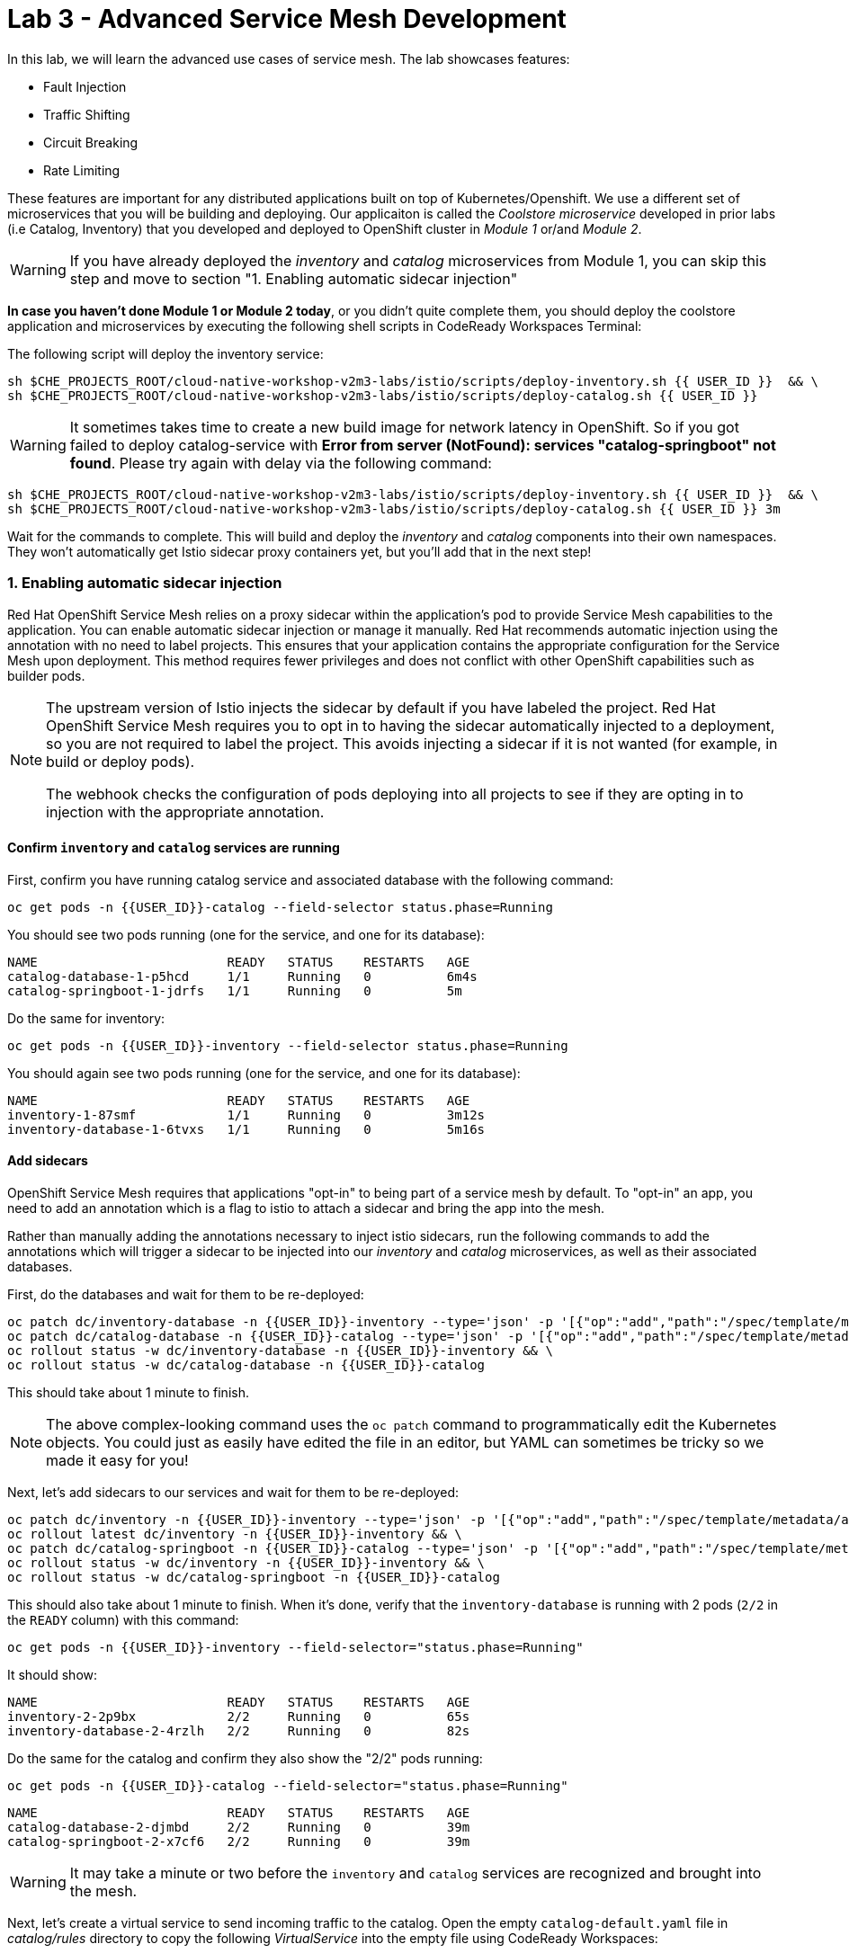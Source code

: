= Lab 3 - Advanced Service Mesh Development
:experimental:
:imagesdir: images

In this lab, we will learn the advanced use cases of service mesh. The lab showcases features:

* Fault Injection
* Traffic Shifting
* Circuit Breaking
* Rate Limiting

These features are important for any distributed applications built on top of Kubernetes/Openshift. We use a different set of microservices that you will be building and deploying. Our applicaiton is called the _Coolstore microservice_ developed in prior labs (i.e Catalog, Inventory) that you developed and deployed to
OpenShift cluster in _Module 1_ or/and _Module 2_.

[WARNING]
====
If you have already deployed the _inventory_ and _catalog_ microservices from Module 1, you can skip this step and move to section "1. Enabling automatic sidecar injection"
====

**In case you haven’t done Module 1 or Module 2 today**, or you didn’t quite complete them, you should deploy the coolstore application and microservices by executing the following shell scripts in CodeReady Workspaces Terminal:

The following script will deploy the inventory service:

[source, shell, role="copypaste"]
----
sh $CHE_PROJECTS_ROOT/cloud-native-workshop-v2m3-labs/istio/scripts/deploy-inventory.sh {{ USER_ID }}  && \
sh $CHE_PROJECTS_ROOT/cloud-native-workshop-v2m3-labs/istio/scripts/deploy-catalog.sh {{ USER_ID }}
----

[WARNING]
====
It sometimes takes time to create a new build image for network latency in OpenShift. So if you got failed to deploy catalog-service with *Error from server (NotFound): services "catalog-springboot" not found*. Please try again with delay via the following command:
====

[source, sh, role="copypaste"]
----
sh $CHE_PROJECTS_ROOT/cloud-native-workshop-v2m3-labs/istio/scripts/deploy-inventory.sh {{ USER_ID }}  && \
sh $CHE_PROJECTS_ROOT/cloud-native-workshop-v2m3-labs/istio/scripts/deploy-catalog.sh {{ USER_ID }} 3m
----

Wait for the commands to complete. This will build and deploy the _inventory_ and _catalog_ components into their own namespaces. They won’t automatically get Istio sidecar proxy containers yet, but you’ll add that in the next step!

=== 1. Enabling automatic sidecar injection

Red Hat OpenShift Service Mesh relies on a proxy sidecar within the application’s pod to provide Service Mesh capabilities to the application. You can enable automatic sidecar injection or manage it manually. Red Hat recommends automatic injection using the annotation with no need to label projects. This ensures that your application contains the appropriate configuration for the Service Mesh upon deployment. This method requires fewer privileges and does not conflict with other OpenShift capabilities such as builder pods.

[NOTE]
====
The upstream version of Istio injects the sidecar by default if you have labeled the project. Red Hat OpenShift Service Mesh requires you to opt in to having the sidecar automatically injected to a deployment, so you are not required to label the project. This avoids injecting a sidecar if it is not wanted (for example, in build or deploy pods).

The webhook checks the configuration of pods deploying into all projects to see if they are opting in to injection with the appropriate annotation.
====

==== Confirm `inventory` and `catalog` services are running

First, confirm you have running catalog service and associated database with the following command:

[source,sh,role="copypaste"]
----
oc get pods -n {{USER_ID}}-catalog --field-selector status.phase=Running
----

You should see two pods running (one for the service, and one for its database):

[source,console]
----
NAME                         READY   STATUS    RESTARTS   AGE
catalog-database-1-p5hcd     1/1     Running   0          6m4s
catalog-springboot-1-jdrfs   1/1     Running   0          5m
----

Do the same for inventory:

[source,sh,role="copypaste"]
----
oc get pods -n {{USER_ID}}-inventory --field-selector status.phase=Running
----

You should again see two pods running (one for the service, and one for its database):

[source,console]
----
NAME                         READY   STATUS    RESTARTS   AGE
inventory-1-87smf            1/1     Running   0          3m12s
inventory-database-1-6tvxs   1/1     Running   0          5m16s
----

==== Add sidecars

OpenShift Service Mesh requires that applications "opt-in" to being part of a service mesh by default. To "opt-in" an app, you need to add an annotation which is a flag to istio to attach a sidecar and bring the app into the mesh.

Rather than manually adding the annotations necessary to inject istio sidecars, run the following commands to add the annotations which will trigger a sidecar to be injected into our _inventory_ and _catalog_ microservices, as well as their associated databases.

First, do the databases and wait for them to be re-deployed:
[source,sh,role="copypaste"]
----
oc patch dc/inventory-database -n {{USER_ID}}-inventory --type='json' -p '[{"op":"add","path":"/spec/template/metadata/annotations", "value": {"sidecar.istio.io/inject": "'"true"'"}}]' && \
oc patch dc/catalog-database -n {{USER_ID}}-catalog --type='json' -p '[{"op":"add","path":"/spec/template/metadata/annotations", "value": {"sidecar.istio.io/inject": "'"true"'"}}]' && \
oc rollout status -w dc/inventory-database -n {{USER_ID}}-inventory && \
oc rollout status -w dc/catalog-database -n {{USER_ID}}-catalog
----

This should take about 1 minute to finish.

[NOTE]
====
The above complex-looking command uses the `oc patch` command to programmatically edit the Kubernetes objects. You could just as easily have edited the file in an editor, but YAML can sometimes be tricky so we made it easy for you!
====

Next, let's add sidecars to our services and wait for them to be re-deployed:

[source,sh,role="copypaste"]
----
oc patch dc/inventory -n {{USER_ID}}-inventory --type='json' -p '[{"op":"add","path":"/spec/template/metadata/annotations", "value": {"sidecar.istio.io/inject": "'"true"'"}}]' && \
oc rollout latest dc/inventory -n {{USER_ID}}-inventory && \
oc patch dc/catalog-springboot -n {{USER_ID}}-catalog --type='json' -p '[{"op":"add","path":"/spec/template/metadata/annotations", "value": {"sidecar.istio.io/inject": "'"true"'"}}]' && \
oc rollout status -w dc/inventory -n {{USER_ID}}-inventory && \
oc rollout status -w dc/catalog-springboot -n {{USER_ID}}-catalog
----

This should also take about 1 minute to finish. When it's done, verify that the `inventory-database` is running with 2 pods (`2/2` in the `READY` column) with this command:

[source,sh,role="copypaste"]
----
oc get pods -n {{USER_ID}}-inventory --field-selector="status.phase=Running"
----

It should show:

[source,console,role="copypaste"]
----
NAME                         READY   STATUS    RESTARTS   AGE
inventory-2-2p9bx            2/2     Running   0          65s
inventory-database-2-4rzlh   2/2     Running   0          82s
----

Do the same for the catalog and confirm they also show the "2/2" pods running:

[source,sh,role="copypaste"]
----
oc get pods -n {{USER_ID}}-catalog --field-selector="status.phase=Running"
----

[source,console,role="copypaste"]
----
NAME                         READY   STATUS    RESTARTS   AGE
catalog-database-2-djmbd     2/2     Running   0          39m
catalog-springboot-2-x7cf6   2/2     Running   0          39m
----

[WARNING]
====
It may take a minute or two before the `inventory` and `catalog` services are recognized and brought into the mesh.
====

Next, let's create a virtual service to send incoming traffic to the catalog. Open the empty `catalog-default.yaml` file in _catalog/rules_ directory to copy the following _VirtualService_ into the empty file using CodeReady Workspaces:

[source,yaml, role="copypaste"]
----
apiVersion: networking.istio.io/v1alpha3
kind: VirtualService
metadata:
  name: catalog-default
spec:
  hosts:
  - "istio-ingressgateway-{{ USER_ID }}-istio-system.{{ ROUTE_SUBDOMAIN }}"
  gateways:
  - {{USER_ID}}-bookinfo/bookinfo-gateway
  http:
    - match:
        - uri:
            exact: /services/products
        - uri:
            exact: /services/product
        - uri:
            exact: /
      route:
        - destination:
            host: catalog-springboot
            port:
              number: 8080
----

Execute the following command in CodeReady Workspaces Terminal:

[source,sh,role="copypaste"]
----
oc create -f $CHE_PROJECTS_ROOT/cloud-native-workshop-v2m3-labs/catalog/rules/catalog-default.yaml -n {{ USER_ID }}-catalog
----

Access the http://istio-ingressgateway-{{ USER_ID }}-istio-system.{{ ROUTE_SUBDOMAIN }}[Catalog Service Page^] and ensure it should look something like:

image::catalog-ui-gateway.png[catalog, 700]

[NOTE]
====
It takes a few seconds to reconcile _istio ingress_ with the _gateway_ and _virtual service_. Leave this page open as the _Catalog UI browser_ creates traffic (every 2 seconds) between services, which is useful for testing.
====

Ensure if we injected _side car_ to each pods. Access the https://kiali-{{ USER_ID }}-istio-system.{{ ROUTE_SUBDOMAIN }}/console/graph/namespaces/?edges=noEdgeLabels&graphType=versionedApp&namespaces={{ USER_ID }}-catalog%2C{{ USER_ID }}-inventory&unusedNodes=false&injectServiceNodes=true&duration=60&pi=15000&layout=dagre[Kiali Graph page^] and verify that *{{ USER_ID }}-inventory*, *{{ USER_ID }}-catalog* are selected _Namespaces_ then enable *Traffic Animation* in the _Display_ drop-down to see animated traffic flow from _Catalog service_ to _Inventory service_:

image::kiali_graph_sidecar.png[istio, 700]

You can see the incoming traffic to the catalog service along with traffic going to both the catalog and inventory databases along each branch. This mirrors what we would expect - when you access the catalog frontend, a call is made to the catalog backend, which in turn access the inventory and combines it with catalog data and returns the result for display.

[NOTE]
====
You may occasionally see _unknown_ or _PassthroughCluster_ elements in the graph. These are due to the istio configuration changes we are doing in realtime and would disappear if you wait long enough, but you can ignore them for this lab.
====

=== 2. Fault Injection

This step will walk you through how to use *Fault Injection* to test the end-to-end failure recovery capability of the application as a whole. An incorrect configuration of the failure recovery policies could result in unavailability of critical services. Examples of incorrect configurations include incompatible or restrictive timeouts across service calls.

_Istio_ provides a set of failure recovery features that can be taken advantage of by the services in an application. Features include:

* **Timeouts** to minimize wait times for slow services
* **Bounded retries** with timeout budgets and variable jitter between retries
* **Limits** on number of concurrent connections and requests to upstream services
* **Active (periodic) health checks** on each member of the load balancing pool
* **Fine-grained circuit breakers** (passive health checks) – applied per instance in the load balancing pool

These features can be dynamically configured at runtime through Istio’s traffic management rules.

A combination of active and passive health checks minimizes the chances of accessing an unhealthy service. When combined with platform-level health checks (such as readiness/liveness probes in OpenShift), applications can ensure that unhealthy pods/containers/VMs can be quickly weeded out of the service mesh, minimizing the request failures and impact on latency.

Together, these features enable the service mesh to tolerate failing nodes and prevent localized failures from cascading instability to other nodes.

Istio enables protocol-specific _fault injection_ into the network (instead of killing pods) by delaying or corrupting packets at TCP layer.

Two types of faults can be injected:

* _Delays_ are timing failures. They mimic increased network latency or an overloaded upstream service.
* _Aborts_ are crash failures. They mimic failures in upstream services. Aborts usually manifest in the form of HTTP error codes or TCP connection failures.

To test our application microservices for resiliency, we will inject a failure in *50%* of the requests to the _inventory_ service, causing the service to appear to fail (and return `HTTP 5xx` errors) half of the time.

Open the empty `inventory-default.yaml` file in the _inventory/rules_ directory and copy the following into the file:

[source,yaml,role="copypaste"]
----
apiVersion: networking.istio.io/v1alpha3
kind: VirtualService
metadata:
  name: inventory-default
spec:
  hosts:
  - "istio-ingressgateway-{{ USER_ID }}-istio-system.{{ ROUTE_SUBDOMAIN }}"
  gateways:
  - {{USER_ID}}-bookinfo/bookinfo-gateway
  http:
    - match:
        - uri:
            exact: /services/inventory
        - uri:
            exact: /
      route:
        - destination:
            host: inventory
            port:
              number: 8080
----

Delete the gateway to direct route catalog that was setup earlier with:

[source,sh,role="copypaste"]
----
oc delete -f $CHE_PROJECTS_ROOT/cloud-native-workshop-v2m3-labs/catalog/rules/catalog-default.yaml -n {{ USER_ID }}-catalog
----

Create the new VirtualService to direct traffic to the inventory service by running the following command via CodeReady Workspaces Terminal:

[source,sh,role="copypaste"]
----
oc create -f $CHE_PROJECTS_ROOT/cloud-native-workshop-v2m3-labs/inventory/rules/inventory-default.yaml -n {{ USER_ID }}-inventory
----

Now, you can test if the inventory service works correctly via accessing the http://istio-ingressgateway-{{ USER_ID }}-istio-system.{{ ROUTE_SUBDOMAIN }}[CoolStore Inventory page^]. If you still see _Coolstore Catalog_ then reload the page to see _Coolstore Inventory_ with kbd:[CTRL+F5] (or kbd:[Command+Shift+R] on Mac OS).

image::inventory-ui-gateway.png[fault-injection, 700]

Let’s inject a failure (_500 status_) in *50%* of requests to _inventory_ microservices. Edit _inventory-default.yaml_ as below.

Open the empty `inventory-vs-fault.yaml` file in _inventory/rules_ directory and copy the following codes.

[source,yaml,role="copypaste"]
----
apiVersion: networking.istio.io/v1alpha3
kind: VirtualService
metadata:
  name: inventory-fault
spec:
  hosts:
  - "istio-ingressgateway-{{ USER_ID }}-istio-system.{{ ROUTE_SUBDOMAIN }}"
  gateways:
  - {{USER_ID}}-bookinfo/bookinfo-gateway
  http:
    - fault:
         abort:
           httpStatus: 500
           percentage:
             value: 50
      route:
        - destination:
            host: inventory
            port:
              number: 8080
----

Before creating a new *inventory-fault VirtualService*, we need to delete the existing inventory-default virtualService. Run the following command via CodeReady Workspaces Terminal:

[source,sh,role="copypaste"]
----
oc delete virtualservice/inventory-default -n {{ USER_ID }}-inventory
----

Then create a new VirtualService with this command:

[source,sh,role="copypaste"]
----
oc create -f $CHE_PROJECTS_ROOT/cloud-native-workshop-v2m3-labs/inventory/rules/inventory-vs-fault.yaml -n {{ USER_ID }}-inventory
----

Let’s find out if the fault injection works corectly via accessing the http://istio-ingressgateway-{{ USER_ID }}-istio-system.{{ ROUTE_SUBDOMAIN }}[CoolStore Inventory page^] once again. You will see that the *Status* of CoolStore Inventory continues to change between *DEAD* and *OK*:

image::inventory-dead-ok.png[fault-injection, 700]

Back on the https://kiali-{{ USER_ID }}-istio-system.{{ ROUTE_SUBDOMAIN }}/console/graph/namespaces/?edges=noEdgeLabels&graphType=versionedApp&namespaces={{ USER_ID }}-catalog%2C{{ USER_ID }}-inventory&unusedNodes=false&injectServiceNodes=true&duration=60&pi=15000&layout=dagre[Kiali Graph page^] and you will see `red` traffic from _istio-ingressgateway_ as well as around 50% of requests are displayed as _5xx_ on the right side, _HTTP Traffic_. It may not be _exactly_ 50% since some traffic is coming from the catalog and ingress gateway at the same time, but it will approach 50% over time.

[WARNING]
====
Kiali "looks back" and records/displays the last minute of traffic, so if you're quick you may see some of the prior traffic flows from earlier in the lab. Within 1 minute the graph should clear up and only show what you are looking for!
====

image::inventlry-vs-error-kiali.png[fault-injection,700]

Let’s now add a 5 second delay for the `inventory` service.

Open the empty `inventory-vs-fault-delay.yaml` file in _inventory/rules_ directory and copy the following code into it:

[source,yaml,role="copypaste"]
----
apiVersion: networking.istio.io/v1alpha3
kind: VirtualService
metadata:
  name: inventory-fault-delay
spec:
  hosts:
  - "istio-ingressgateway-{{ USER_ID }}-istio-system.{{ ROUTE_SUBDOMAIN }}"
  gateways:
  - {{USER_ID}}-bookinfo/bookinfo-gateway
  http:
    - fault:
         delay:
           fixedDelay: 5s
           percentage:
             value: 100
      route:
        - destination:
            host: inventory
            port:
              number: 8080
----

Delete the existing inventory-fault VirtualService in CodeReady Workspaces Terminal:

[source,sh,role="copypaste"]
----
oc delete virtualservice/inventory-fault -n {{ USER_ID }}-inventory
----

Then create a new virtualservice:

[source,sh,role="copypaste"]
----
oc create -f $CHE_PROJECTS_ROOT/cloud-native-workshop-v2m3-labs/inventory/rules/inventory-vs-fault-delay.yaml -n {{ USER_ID }}-inventory
----

Go to the *Kiali Graph* you opened earlier and you will see that the `green` traffic from _istio-ingressgateway_ is delayed for requests coming from inventory service. Note that you need to check *Traffic Animation* in the _Display_ select box.

[NOTE]
====
You may still see "red" traffic from our previous fault injections, but those will disappear after the 1 minute time window (the default lookback period) of the graph elapses.
====

image::inventlry-vs-delay-kiali.png[fault-injection,700]

Click on the "edge" (the line between `istio-ingressgateway` and `inventory`) and then scroll to the bottom of the right-side graph showing the _HTTP Request Response Time_. Hover over the black _average_ data point to confirm that the average response time is about 5000ms (5 seconds) as expected:

image::5sdelay.png[delay, 800]

If the Inventory’s front page was set to correctly handle delays, we expect it to load within approximately 5 seconds. To see the web page response times, open the Developer Tools menu in IE, Chrome or Firefox (typically, key combination kbd:[CTRL+SHIFT+I] or kbd:[CMD+ALT+I] on a Mac), select the `Network` tab, and reload the inventory web page.

You will see and feel that the webpage loads in about 5 seconds:

image::inventory-webui-delay.png[Delay, 700]

Before we will move to the next step, clean up the fault injection and set the default virtual service once again using these commands in a Terminal:

[source,sh,role="copypaste"]
----
oc delete virtualservice/inventory-fault-delay -n {{ USER_ID }}-inventory && \
oc create -f $CHE_PROJECTS_ROOT/cloud-native-workshop-v2m3-labs/inventory/rules/inventory-default.yaml -n {{ USER_ID }}-inventory
----

Also, close the tabs in your browser for the Inventory and Catalog services to avoid unnecessary load, and stop the endless `for` loop you started in the beginning of this lab in CodeReady by closing the Terminal window that was running it.

=== 3. Enable Circuit Breaker

In this step, you will configure a circuit Breaker to protect the calls to `Inventory` service. If the `Inventory` service gets overloaded due to call volume, Istio will limit future calls to the service instances to allow them to recover.

Circuit breaking is a critical component of distributed systems. It’s nearly always better to fail quickly and apply back pressure upstream as soon as possible. Istio enforces circuit breaking limits at the network level as opposed to having to configure and code each application independently.

Istio supports various types of conditions that would trigger a circuit break:

* *Cluster maximum connections*: The maximum number of connections that Istio will establish to all hosts in a cluster.

* *Cluster maximum pending requests*: The maximum number of requests that will be queued while waiting for a ready connection pool connection.

* *Cluster maximum requests*: The maximum number of requests that can be outstanding to all hosts in a cluster at any given time. In practice this is applicable to HTTP/2 clusters since HTTP/1.1 clusters are governed by the maximum connections circuit breaker.

* *Cluster maximum active retries*: The maximum number of retries that
can be outstanding to all hosts in a cluster at any given time. In general Istio recommends aggressively circuit breaking retries so that retries for sporadic failures are allowed but the overall retry volume cannot explode and cause large scale cascading failure.

[NOTE]
====
that *HTTP2* uses a single connection and never queues (always multiplexes), so max connections and max pending requests are not applicable.
====

Each circuit breaking limit is configurable and tracked on a per upstream cluster and per priority basis. This allows different components of the distributed system to be tuned independently and have different limits. See the https://www.envoyproxy.io/docs/envoy/latest/intro/arch_overview/upstream/circuit_breaking[Envoy’s circuit breaker^] for more details.

Let’s add a circuit breaker to the calls to the *Inventory service*. Instead of using a _VirtualService_ object, circuit breakers in Istio are defined as _DestinationRule_ objects. DestinationRule defines policies that apply to traffic intended for a service after routing has occurred. These rules specify configuration for load balancing, connection pool size from the sidecar, and outlier detection settings to detect and evict unhealthy hosts from the load balancing pool.

Open the empty *inventory-cb.yaml* file in _inventory/rules_ directory and add this code to the file to enable circuit breaking when calling the Inventory service:

[source,yaml,role="copypaste"]
----
apiVersion: networking.istio.io/v1alpha3
kind: DestinationRule
metadata:
  name: inventory-cb
spec:
  host: inventory
  trafficPolicy:
    connectionPool:
      tcp:
        maxConnections: 1
      http:
        http1MaxPendingRequests: 1
        maxRequestsPerConnection: 1
----

Run the following command via CodeReady Workspaces Terminal to then create the rule:

[source,sh,role="copypaste"]
----
oc create -f $CHE_PROJECTS_ROOT/cloud-native-workshop-v2m3-labs/inventory/rules/inventory-cb.yaml -n {{ USER_ID }}-inventory
----

We set the Inventory service’s maximum connections to 1 and maximum pending requests to 1. Thus, if we send more than 2 requests within a short period of time to the inventory service, 1 will go through, 1 will be pending, and any additional requests will be denied until the pending request is processed. Furthermore, it will detect any hosts that return a server error (HTTP 5xx) and eject the pod out of the load balancing pool for 15 minutes. You can visit here to check the https://istio.io/docs/tasks/traffic-management/circuit-breaking[Istio spec^] for more details on what each configuration
parameter does.

=== 4. Overload the service

We'll use a utility called _siege_ to send multiple concurrent requests to our application, and witness the circuit breaker kicking in and opening the circuit.

Execute this to simulate a number of users attempting to access the gateway URL simultaneously in CodeReady Workspaces Terminal.

[source,sh,role="copypaste"]
----
siege --verbose --time=1M --concurrent=10 'http://istio-ingressgateway-{{ USER_ID }}-istio-system.{{ ROUTE_SUBDOMAIN }}'
----

This will run for 1 minute, and you'll likely errors like `[error] Failed to make an SSL connection: 5` which indicates that the circuit breaker is tripping and stopping the flood of requests from going to the service.

To see this, open the https://grafana-{{ USER_ID }}-istio-system.{{ ROUTE_SUBDOMAIN }}/d/LJ_uJAvmk/istio-service-dashboard?orgId=1&refresh=10s&var-service=inventory.{{ USER_ID }}-inventory.svc.cluster.local&var-srcns=All&var-srcwl=All&var-dstns=All&var-dstwl=All[Istio Service Dashboard^] in Grafana and ensure to see _Client Success Rate(non-5xx responses)_ of inventory service is no longer at 100%:

[NOTE]
====
It may take 10-20 seconds before the evidence of the circuit breaker is visible within the Grafana dashboard, due to the not-quite-realtime nature of Prometheus metrics and Grafana refresh periods and general network latency. You can also re-run the `siege` command to force more failures.
====

image::inventory-circuit-breaker-grafana.png[circuit-breaker, 700]

That’s the circuit breaker in action, limiting the number of requests to the service. In practice your limits would be much higher.

You can also see the Circuit Breaker triggering `HTTP 503` errors in the animation:

image::inventory-circuit-breaker-kiali.png[circuit-breaker, 700]

In practice, these `503`s would trigger upstream fallbacks while the overloaded service is given a chance to recover.

Before we move on the next step, clear existing destinationrule, virtural service and gateway via the following commands.

[source,sh,role="copypaste"]
----
oc delete destinationrule/inventory-cb -n {{ USER_ID }}-inventory && \
oc delete virtualservice/inventory-default -n {{ USER_ID }}-inventory && \
oc create -f $CHE_PROJECTS_ROOT/cloud-native-workshop-v2m3-labs/catalog/rules/catalog-default.yaml -n {{ USER_ID }}-catalog
----

=== 6. Enable Authentication using Single Sign-on

In this step, you will learn how to enable authentication. You will secure the _Catalog_ endpoint. We will use JWT with Red Hat Single Sign On which is part of the Red Hat Runtimes.

References:

* https://en.wikipedia.org/wiki/JSON_Web_Token[JSON Web Token(JWT)^]
* https://access.redhat.com/products/red-hat-single-sign-on[Red Hat Single Sign-On^]
* https://www.redhat.com/en/products/application-runtimes[Red Hat Runtimes^]

Let’s deploy *Red Hat Single Sign-On (RH-SSO)* that enables service authentication for traffic in the service mesh.

_Red Hat Single Sign-On (RH-SSO)_ is based on the *Keycloak* project and enables you to secure your web applications by providing Web single sign-on (SSO) capabilities based on popular standards such as *SAML 2.0, OpenID Connect and OAuth 2.0*. The RH-SSO server can act as a SAML or OpenID Connect-based Identity Provider, mediating with your enterprise user directory or 3rd-party SSO provider for identity information and your applications via standards-based tokens. The major features include:

* *Authentication Server* - Acts as a standalone SAML or OpenID Connect-based Identity Provider.
* *User Federation* - Certified with LDAP servers and Microsoft Active Directory as sources for user information.
* *Identity Brokering* - Integrates with 3rd-party Identity Providers including leading social networks as identity source.
* *REST APIs and Administration GUI* - Specify user federation, role mapping, and client applications with easy-to-use Administration GUI and REST APIs.

We will deploy RH-SSO in a new project. Go to the {{ CONSOLE_URL }}/topology/ns/{{ USER_ID }}-catalog[Topology View^], click on *Create Project*:

image::create_project_topology.png[rhsso, 500]

Type the following name then click on *Create*:

 * Name: `{{ USER_ID}}-rhsso`

image::create_project_popup.png[rhsso, 500]

Click on *From Catalog* in Topology view:

image::create_project_fc.png[rhsso, 700]

Type `ccn-sso` in search box and click on *CCN + Red Hat Single Sign-On 7.4 on OpenJDK + PostgreSQL* catalog. Then click on *Instantiate Template*:

image::catalog_rhsso.png[rhsso, 700]

Type the following varialbles then leave the others as default. Click on *Create*:

 * RH-SSO Administrator Username: `admin`
 * RH-SSO Administrator Password: `admin`
 * RH-SSO Realm: `istio`
 * RH-SSO Service Username: `auth{{ USER_ID}}`
 * RH-SSO Service Password: `{{ OPENSHIFT_USER_PASSWORD }}`

image::catalog_rhsso_detail.png[rhsso, 700]

Add the following labels in CodeReady Workspaces Terminal:

[source,sh,role="copypaste"]
----
oc project {{ USER_ID}}-rhsso && \
oc label dc/sso app.openshift.io/runtime=sso && \
oc label dc/sso-postgresql app.openshift.io/runtime=postgresql --overwrite && \
oc label dc/sso-postgresql app.kubernetes.io/part-of=sso --overwrite && \
oc label dc/sso app.kubernetes.io/part-of=sso --overwrite && \
oc annotate dc/sso-postgresql app.openshift.io/connects-to=sso --overwrite
----

Go back to the {{ CONSOLE_URL }}/topology/ns/{{ USER_ID }}-rhsso[Topology View^]:

image::rhsso-topology.png[sso, 700]

Once this finishes (it may take a minute or two), click on https://secure-sso-{{ USER_ID }}-rhsso.{{ ROUTE_SUBDOMAIN}}[Secure SSO Route^] to access RH-SSO web console as below:

image::rhsso_landing_page.png[sso, 700]

Click on _Administration Console_ to configure *Istio* Ream then input the usename and password that you used earlier:

* Username or email: `admin`
* Password: `admin`

image::rhsso_admin_login.png[sso, 700]

You will see general information of the _Istio Realm_. Click on *Login* tab and de-select (swich off) _Require SSL_ by setting it to _none_ then click on *Save*.

image::rhsso_istio_realm.png[sso, 700]

[NOTE]
====
Red Hat Single Sign-On generates a self-signed certificate the first time it runs. Please note that self-signed certificates don’t work to authenticate by Istio so we will change not to use SSL for testing Istio authentication.
====

Next, create a new RH-SSO _client_ that is for trusted browser apps and web services in our _Istio_ realm. Go to *Clients* in the left menu then click on *Create*.

image::rhsso_clients.png[sso, 700]

Input `ccn-cli` in _Client ID_ field and click on *Save*.

image::rhsso_clients_create.png[sso, 700]

On the next screen, you will see details on the *Settings* tab, the only thing you need to do is to input _Valid Redirect URIs_ that can be used after successful login or logout for clients.

[source,sh,role="copypaste"]
----
http://istio-ingressgateway-{{ USER_ID }}-istio-system.{{ ROUTE_SUBDOMAIN }}/*
----

image::rhsso_clients_settings.png[sso, 700]

Don’t forget to click *Save*!

Now, let’s define a role that will be assigned to your credentials, let’s create a simple role called *ccn_auth*. Go to *Roles* in the left menu then click on _Add Role_.

image::rhsso_roles.png[sso, 700]

Input `ccn_auth` in _Role Name_ field and click on *Save*.

image::rhsso_roles_create.png[sso, 700]

Next let’s update the password policy for our _authuser_.

Go to *Users* menu on the left side menu then click on *View all users*.

image::rhsso_users.png[sso, 700]

If you click on the `auth{{ USER_ID }}` ID then you will find more information such as Details, Attributes, Credentials, Role Mappings, Groups, Contents, and Sessions. You don’t need to update any details in this step.

image::rhsso_istio_users_details.png[sso, 700]

Go to *Credentials* tab and input the following variables:

* New Password: `{{ OPENSHIFT_USER_PASSWORD }}`
* Password Confirmation: `{{ OPENSHIFT_USER_PASSWORD }}`
* Temporary: `OFF`

Make sure to turn off the *Temporary* flag unless you want the auth{{ USER_ID }} to have to change his password the first time they authenticate.

Click on *Reset Password*.

image::rhsso_users_credentials.png[sso, 700]

Then click on *Change password* in the popup window.

image::rhsso_users_change_pwd.png[sso, 700]

Now proceed to the *Role Mappings* tab and assign the role *ccn_auth* via clicking on _Add selected >_.

image::rhsso_rolemapping.png[sso, 700]

You will confirm the ccn_auth role in _Assigned Roles_ box.

image::rhsso_rolemapping_assigned.png[sso, 700]

Well done, you have enabled RH-SSO to with a custom realm, user and role!

==== Rename services

In upcoming versions of OpenShift Service Mesh, newer versions of Istio will https://istio.io/docs/ops/configuration/traffic-management/protocol-selection/#automatic-protocol-selection[auto-detect protocols^] like `http`. But for now, we must explicitly include the protocol name in our Kubernetes service names so that we can do advanced things like apply authentication and authorization policies. To do that, run the following commands to update the service names for both catalog and inventory:

[source,sh,role="copypaste"]
----
oc patch -n {{ USER_ID }}-catalog svc/catalog-springboot -p '{"spec": {"ports":[{"port": 8080, "name": "http"}, {"port": 8443, "name": "https"}]}}'
----

Turning to back to Istio, let’s create a user-facing authentication policy using JSON Web Tokens (JWTs) and the https://openid.net/connect/[OIDC^] authenticaiton flow.

In CodeReady, open the empty *ccn-auth-config.yml* file in _catalog/rules_ directory to copy the following policy.

[source,yaml,role="copypaste"]
----
apiVersion: authentication.istio.io/v1alpha1
kind: Policy
metadata:
  name: auth-policy
  namespace: {{ USER_ID }}-catalog
spec:
  targets:
  - name: catalog-springboot
  origins:
  - jwt:
      issuer: http://sso-{{ USER_ID }}-rhsso.{{ ROUTE_SUBDOMAIN }}/auth/realms/istio
      jwks_uri: http://sso-{{ USER_ID }}-rhsso.{{ ROUTE_SUBDOMAIN }}/auth/realms/istio/protocol/openid-connect/certs
  principalBinding: USE_ORIGIN
----

The following fields are used above to create a Policy in Istio and are described here:

* *issuer* - Identifies the issuer that issued the JWT. See https://tools.ietf.org/html/rfc7519#section-4.1.1[issuer^] usually a URL or an email address.
* *jwksUri* - URL of the provider’s public key set to validate signature of the JWT.
* *audiences* - The list of JWT https://tools.ietf.org/html/rfc7519#section-4.1.3[audiences^] that are allowed to access. A JWT containing any of these audiences will
be accepted.

Then execute the following oc command in CodeReady Workspaces Terminal to create this object:

[source,sh,role="copypaste"]
----
oc create -f $CHE_PROJECTS_ROOT/cloud-native-workshop-v2m3-labs/catalog/rules/ccn-auth-config.yaml -n {{ USER_ID }}-catalog
----

Now you can’t access the catalog service without authentication of RH-SSO. You confirm it using the following curl command in CodeReady Workspaces Terminal:

[source,sh,role="copypaste"]
----
curl -i http://istio-ingressgateway-{{ USER_ID }}-istio-system.{{ ROUTE_SUBDOMAIN }}
----

You should get and `HTTP 401 Unauthorized` and `Origin authentication failed.` messages.

The expected response is here because the user has not been identified with a valid JWT token in RH-SSO. It normally takes `5 ~ 10 seconds` to initialize the authentication policy in Istio Mixer. After this things go quickly as policies are cached for some period of time.

image::rhsso_call_catalog_noauth.png[sso, 900]

In order to generate a correct token, run next `curl` request in CodeReady Workspaces Terminal. This command will store the output Authorization token from RH-SSO in an environment variable called *TOKEN*.

[source,sh,role="copypaste"]
----
export TOKEN=$( curl -s -X POST 'http://sso-{{ USER_ID }}-rhsso.{{ ROUTE_SUBDOMAIN }}/auth/realms/istio/protocol/openid-connect/token' \
 -H "Content-Type: application/x-www-form-urlencoded" \
 -d "username=auth{{ USER_ID }}" \
 -d 'password={{ OPENSHIFT_USER_PASSWORD }}' \
 -d 'grant_type=password' \
 -d 'client_id=ccn-cli' | jq -r '.access_token')  && echo $TOKEN;
----

Once you have generated the token, re-run the curl command below with the token in CodeReady Workspaces Terminal:

[source,sh,role="copypaste"]
----
curl -s -H "Authorization: Bearer $TOKEN" http://istio-ingressgateway-{{ USER_ID }}-istio-system.{{ ROUTE_SUBDOMAIN }}/services/products | jq
----

You should see the following expected output:

[source,json]
----
...
 {
    "itemId": "444435",
    "name": "Quarkus twill cap",
    "desc": "",
    "price": 13,
    "quantity": 600
  },
  {
    "itemId": "444437",
    "name": "Nanobloc Universal Webcam Cover",
    "desc": "",
    "price": 2.75,
    "quantity": 230
  }
]
----

Congratulations! You’ve integrated RH-SSO with Istio to protect service mesh traffic to the catalog service, without having to change the application at all. Istio can use Keycloak to authenticate service-to-service calls (also called "east-west" traffic).

For "north-south" traffic, such as traffic coming in from a frontend web application, RH-SSO provides https://access.redhat.com/documentation/en-us/red_hat_single_sign-on/7.3/html/securing_applications_and_services_guide/openid_connect_3[various adapters^] for apps like Spring Boot, JBoss EAP and others to configure your apps to authenticate against RH-SSO. Quarkus also provides MicroProfile JWT and Keycloak adapters for those types of apps. See the https://quarkus.io/guides[Quarkus Guides^] for more detail.

*Red Hat* also offers https://access.redhat.com/products/quarkus[Red Hat build of Quarkus(RHBQ)^] to support and maintenance over stated time periods for the major versions of Quarkus. In this workhop, we use RHBQ to develop cloud-native microservices. https://access.redhat.com/documentation/en-us/red_hat_build_of_quarkus[Learn more about RHBQ^]. This is one of the cloud-native runtimes included in https://www.redhat.com/en/products/runtimes[Red Hat Runtimes^].

When combining Red Hat SSO with istio, you can ensure traffic within the service mesh and traffic coming and leaving the mesh can be properly authenticated.

=== Summary

In this scenario you used Istio to implement many of the features needed in modern, distributed applications.

Istio provides an easy way to create a network of deployed services with load balancing, service-to-service authentication, monitoring, and more without requiring any changes in service code. You add Istio support to services by deploying a special sidecar proxy throughout your environment that intercepts all network communication between microservices, configured and managed using Istio’s control plane functionality.

Technologies like containers and container orchestration platforms like OpenShift solve the deployment of our distributed applications quite well, but are still catching up to addressing the service communication necessary to fully take advantage of distributed microservice applications. With Istio you can solve many of these issues outside of your business logic, freeing you as a developer from concerns that belong in the infrastructure.

*Congratulations!*
